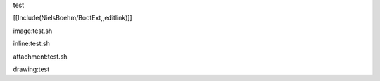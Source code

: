 test

[[Include(NielsBoehm/BootExt,,editlink)]]

image:test.sh

inline:test.sh

attachment:test.sh

drawing:test
